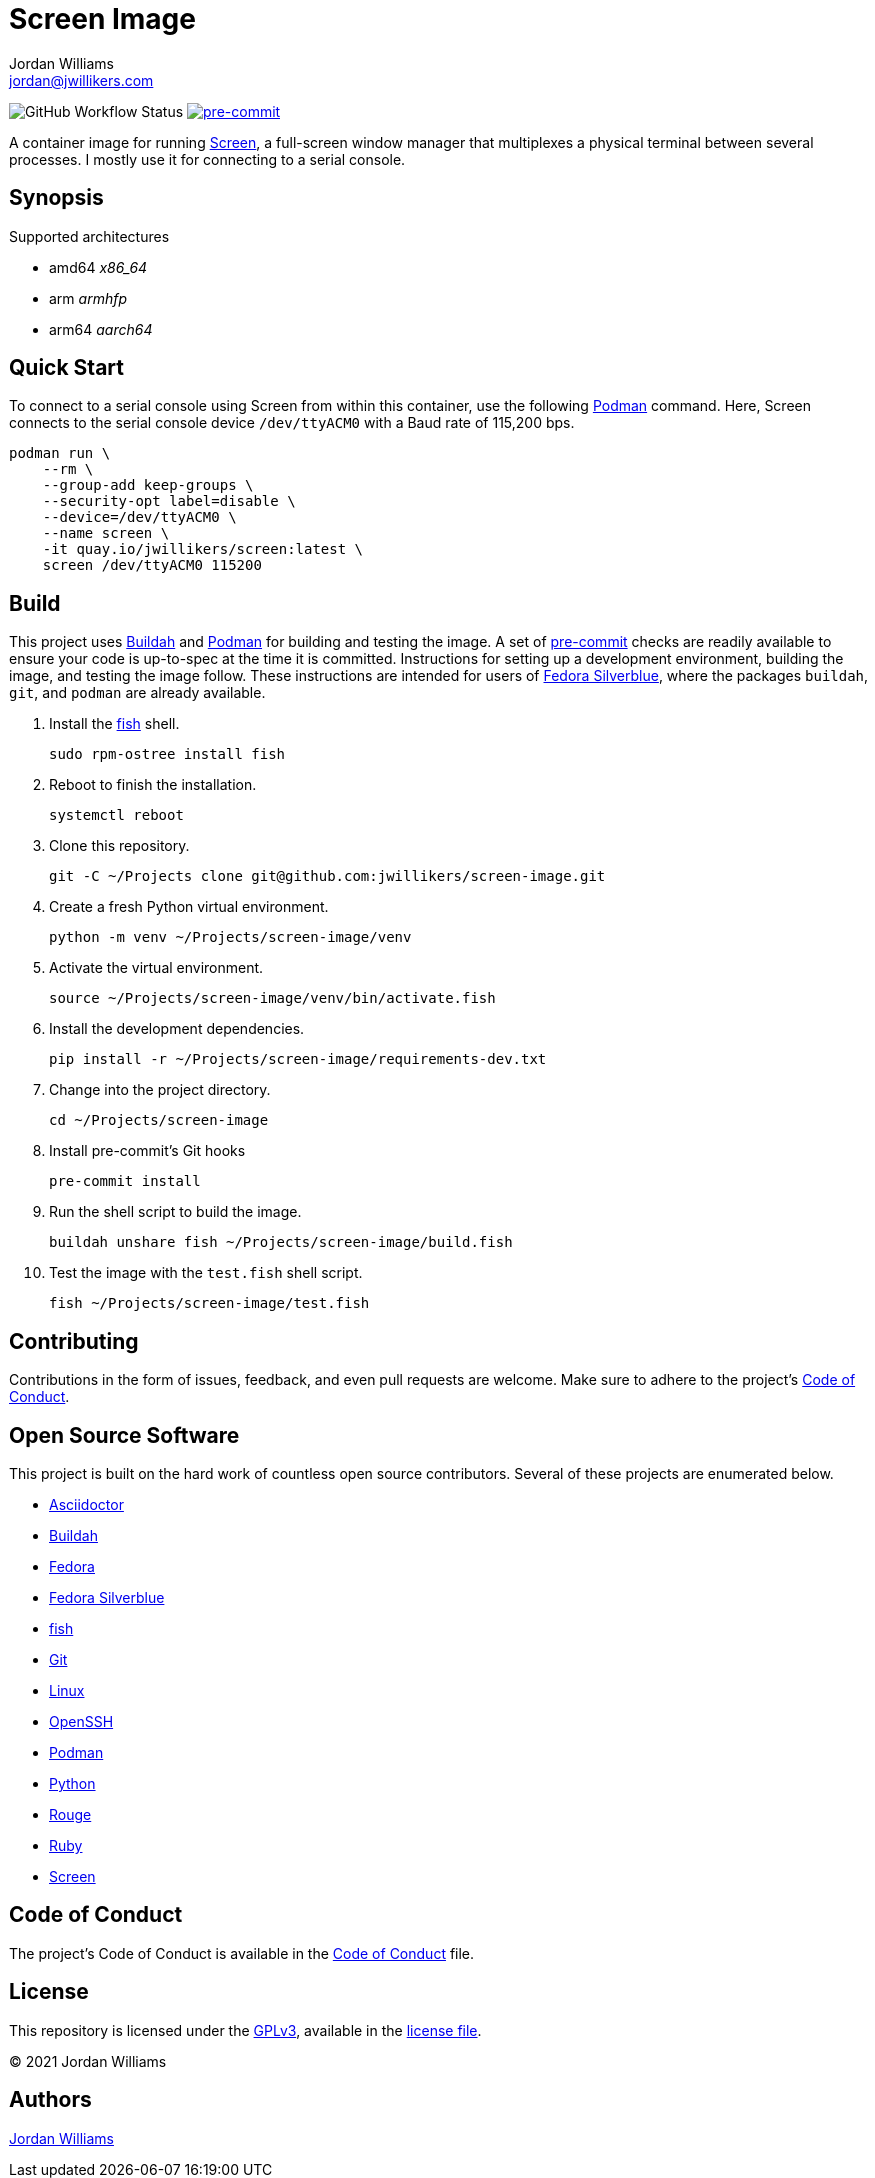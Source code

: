 = Screen Image
Jordan Williams <jordan@jwillikers.com>
:experimental:
:icons: font
ifdef::env-github[]
:tip-caption: :bulb:
:note-caption: :information_source:
:important-caption: :heavy_exclamation_mark:
:caution-caption: :fire:
:warning-caption: :warning:
endif::[]
:Buildah: https://buildah.io/[Buildah]
:Fedora: https://getfedora.org/[Fedora]
:Fedora-Silverblue: https://silverblue.fedoraproject.org/[Fedora Silverblue]
:fish: https://fishshell.com/[fish]
:Git: https://git-scm.com/[Git]
:OpenSSH: https://www.openssh.com/[OpenSSH]
:pre-commit: https://pre-commit.com/[pre-commit]
:Screen: https://www.gnu.org/software/screen/[Screen]
:Podman: https://podman.io/[Podman]

image:https://img.shields.io/github/workflow/status/jwillikers/screen-image/CI/main[GitHub Workflow Status]
image:https://img.shields.io/badge/pre--commit-enabled-brightgreen?logo=pre-commit&logoColor=white[pre-commit, link=https://github.com/pre-commit/pre-commit]

A container image for running {Screen}, a full-screen window manager that multiplexes a physical terminal between several processes.
I mostly use it for connecting to a serial console.

== Synopsis

.Supported architectures
* amd64 _x86_64_
* arm _armhfp_
* arm64 _aarch64_

== Quick Start

To connect to a serial console using Screen from within this container, use the following {Podman} command.
Here, Screen connects to the serial console device `/dev/ttyACM0` with a Baud rate of 115,200 bps.

[source,sh]
----
podman run \
    --rm \
    --group-add keep-groups \
    --security-opt label=disable \
    --device=/dev/ttyACM0 \
    --name screen \
    -it quay.io/jwillikers/screen:latest \
    screen /dev/ttyACM0 115200
----

== Build

This project uses {Buildah} and {Podman} for building and testing the image.
A set of {pre-commit} checks are readily available to ensure your code is up-to-spec at the time it is committed.
Instructions for setting up a development environment, building the image, and testing the image follow.
These instructions are intended for users of {Fedora-Silverblue}, where the packages `buildah`, `git`, and `podman` are already available.

. Install the {fish} shell.
+
[source,sh]
----
sudo rpm-ostree install fish
----

. Reboot to finish the installation.
+
[source,sh]
----
systemctl reboot
----

. Clone this repository.
+
[source,sh]
----
git -C ~/Projects clone git@github.com:jwillikers/screen-image.git
----

. Create a fresh Python virtual environment.
+
[source,sh]
----
python -m venv ~/Projects/screen-image/venv
----

. Activate the virtual environment.
+
[source,sh]
----
source ~/Projects/screen-image/venv/bin/activate.fish
----

. Install the development dependencies.
+
[source,sh]
----
pip install -r ~/Projects/screen-image/requirements-dev.txt
----

. Change into the project directory.
+
[source,sh]
----
cd ~/Projects/screen-image
----

. Install pre-commit's Git hooks
+
[source,sh]
----
pre-commit install
----

. Run the shell script to build the image.
+
[source,sh]
----
buildah unshare fish ~/Projects/screen-image/build.fish
----

. Test the image with the `test.fish` shell script.
+
[source,sh]
----
fish ~/Projects/screen-image/test.fish
----

== Contributing

Contributions in the form of issues, feedback, and even pull requests are welcome.
Make sure to adhere to the project's link:CODE_OF_CONDUCT.adoc[Code of Conduct].

== Open Source Software

This project is built on the hard work of countless open source contributors.
Several of these projects are enumerated below.

* https://asciidoctor.org/[Asciidoctor]
* {Buildah}
* {Fedora}
* {Fedora-Silverblue}
* {fish}
* {Git}
* https://www.linuxfoundation.org/[Linux]
* {OpenSSH}
* {Podman}
* https://www.python.org/[Python]
* https://rouge.jneen.net/[Rouge]
* https://www.ruby-lang.org/en/[Ruby]
* {Screen}

== Code of Conduct

The project's Code of Conduct is available in the link:CODE_OF_CONDUCT.adoc[Code of Conduct] file.

== License

This repository is licensed under the https://www.gnu.org/licenses/gpl-3.0.html[GPLv3], available in the link:LICENSE.adoc[license file].

© 2021 Jordan Williams

== Authors

mailto:{email}[{author}]
